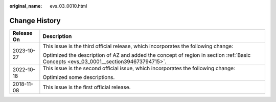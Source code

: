 :original_name: evs_03_0010.html

.. _evs_03_0010:

Change History
==============

+-----------------------------------+--------------------------------------------------------------------------------------------------------------------------------------+
| Release On                        | Description                                                                                                                          |
+===================================+======================================================================================================================================+
| 2023-10-27                        | This issue is the third official release, which incorporates the following change:                                                   |
|                                   |                                                                                                                                      |
|                                   | Optimized the description of AZ and added the concept of region in section :ref:`Basic Concepts <evs_03_0001__section394673794715>`. |
+-----------------------------------+--------------------------------------------------------------------------------------------------------------------------------------+
| 2022-10-18                        | This issue is the second official issue, which incorporates the following change:                                                    |
|                                   |                                                                                                                                      |
|                                   | Optimized some descriptions.                                                                                                         |
+-----------------------------------+--------------------------------------------------------------------------------------------------------------------------------------+
| 2018-11-08                        | This issue is the first official release.                                                                                            |
+-----------------------------------+--------------------------------------------------------------------------------------------------------------------------------------+
